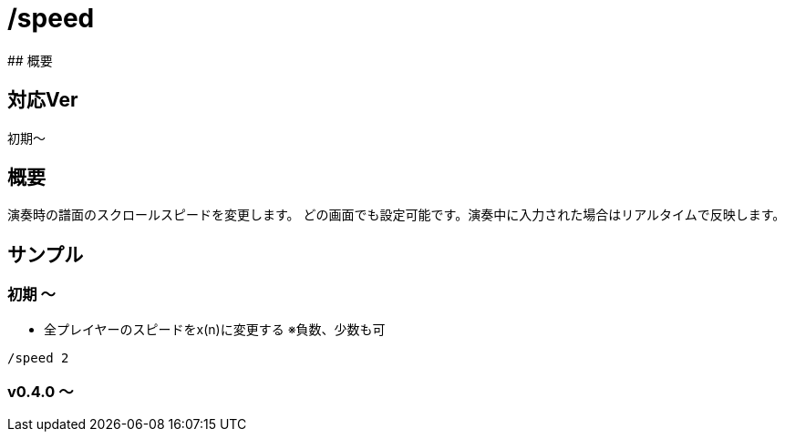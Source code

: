 # /speed
## 概要

## 対応Ver
初期～

## 概要
演奏時の譜面のスクロールスピードを変更します。
どの画面でも設定可能です。演奏中に入力された場合はリアルタイムで反映します。


## サンプル
### 初期 ～
* 全プレイヤーのスピードをx(n)に変更する ※負数、少数も可
----
/speed 2
----
### v0.4.0 ～

